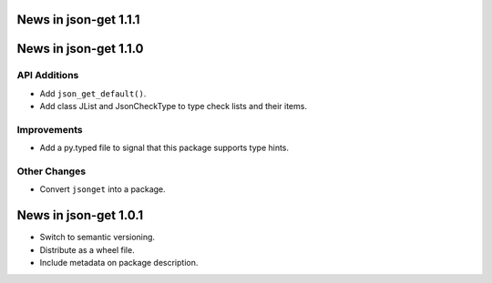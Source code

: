 News in json-get 1.1.1
======================

News in json-get 1.1.0
======================

API Additions
-------------

* Add ``json_get_default()``.
* Add class JList and JsonCheckType to type check lists and their items.

Improvements
------------

* Add a py.typed file to signal that this package supports type hints.

Other Changes
-------------

* Convert ``jsonget`` into a package.

News in json-get 1.0.1
======================

* Switch to semantic versioning.
* Distribute as a wheel file.
* Include metadata on package description.

